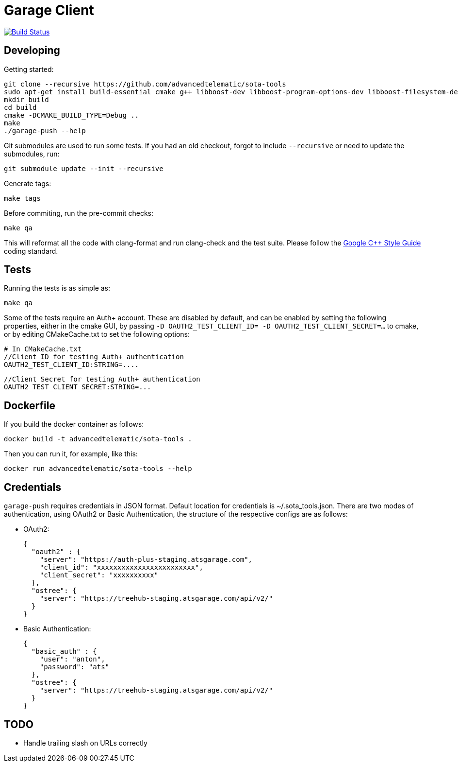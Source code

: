 # Garage Client

image:https://travis-ci.org/advancedtelematic/sota-tools.svg?branch=master["Build Status", link="https://travis-ci.org/advancedtelematic/sota-tools"]

## Developing

Getting started:

    git clone --recursive https://github.com/advancedtelematic/sota-tools
    sudo apt-get install build-essential cmake g++ libboost-dev libboost-program-options-dev libboost-filesystem-dev libboost-system-dev libboost-log-dev libcurl4-gnutls-dev libarchive-dev clang clang-format ninja-build
    mkdir build
    cd build
    cmake -DCMAKE_BUILD_TYPE=Debug ..
    make
    ./garage-push --help

Git submodules are used to run some tests. If you had an old checkout, forgot to include `--recursive` or need to update the submodules, run:

    git submodule update --init --recursive

Generate tags:

    make tags

Before commiting, run the pre-commit checks:

    make qa

This will reformat all the code with clang-format and run clang-check and the test suite.
Please follow the https://google.github.io/styleguide/cppguide.html[Google C++ Style Guide] coding standard.

## Tests

Running the tests is as simple as:

    make qa

Some of the tests require an Auth+ account. These are disabled by default, and can be enabled by setting the following properties, either in the cmake GUI, by passing `-D OAUTH2_TEST_CLIENT_ID= -D OAUTH2_TEST_CLIENT_SECRET=...` to cmake, or by editing CMakeCache.txt to set the following options:

    # In CMakeCache.txt
    //Client ID for testing Auth+ authentication
    OAUTH2_TEST_CLIENT_ID:STRING=....

    //Client Secret for testing Auth+ authentication
    OAUTH2_TEST_CLIENT_SECRET:STRING=...

## Dockerfile

If you build the docker container as follows:

    docker build -t advancedtelematic/sota-tools .

Then you can run it, for example, like this:

    docker run advancedtelematic/sota-tools --help

## Credentials

`garage-push` requires credentials in JSON format. Default location for
credentials is ~/.sota_tools.json. There are two modes of authentication, using
OAuth2 or Basic Authentication, the structure of the respective configs are as
follows:

* OAuth2:

  {
    "oauth2" : {
      "server": "https://auth-plus-staging.atsgarage.com",
      "client_id": "xxxxxxxxxxxxxxxxxxxxxxxx",
      "client_secret": "xxxxxxxxxx"
    },
    "ostree": {
      "server": "https://treehub-staging.atsgarage.com/api/v2/"
    }
  }

* Basic Authentication:

  {
    "basic_auth" : {
      "user": "anton",
      "password": "ats"
    },
    "ostree": {
      "server": "https://treehub-staging.atsgarage.com/api/v2/"
    }
  }

## TODO

 - Handle trailing slash on URLs correctly

// vim: set tabstop=4 shiftwidth=4 expandtab:
